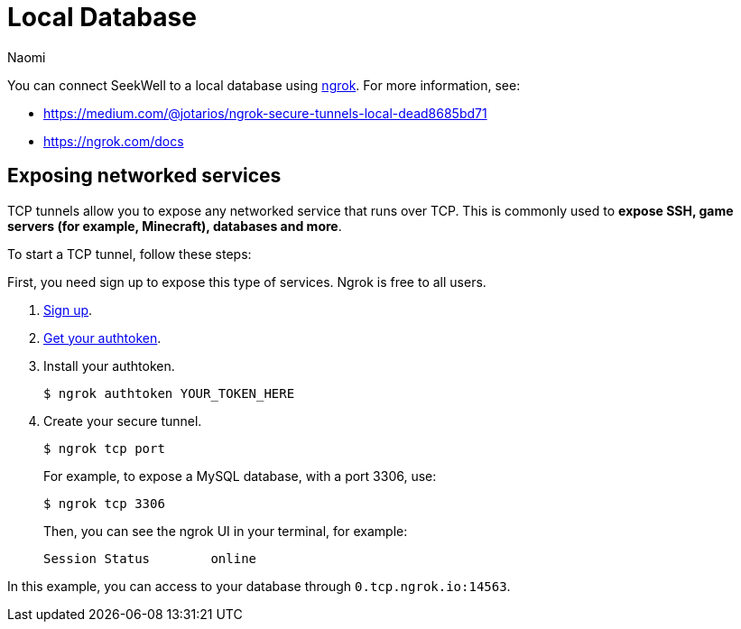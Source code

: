 = Local Database
:last_updated: 8/15/22
:author: Naomi
:linkattrs:
:experimental:
:page-layout: default-seekwell
:description: You can connect SeekWell to a local database using ngrok.

// Getting started


You can connect SeekWell to a local database using link:https://ngrok.com/[ngrok,window=_blank]. For more information, see:

* link:https://medium.com/@jotarios/ngrok-secure-tunnels-local-dead8685bd71[https://medium.com/@jotarios/ngrok-secure-tunnels-local-dead8685bd71,window=_blank]
* link:https://ngrok.com/docs[https://ngrok.com/docs,window=_blank]

== Exposing networked services

TCP tunnels allow you to expose any networked service that runs over TCP. This is commonly used to *expose SSH, game servers (for example, Minecraft), databases and more*.

To start a TCP tunnel, follow these steps:

First, you need sign up to expose this type of services. Ngrok is free to all users.

. link:https://dashboard.ngrok.com/user/signup[Sign up,window=_blank].
. link:https://dashboard.ngrok.com/get-started[Get your authtoken,window=_blank].
. Install your authtoken.
+
[source]
----
$ ngrok authtoken YOUR_TOKEN_HERE
----


. Create your secure tunnel.
+
[source]
----
$ ngrok tcp port
----
+
For example, to expose a MySQL database, with a port 3306, use:
+
[source]
----
$ ngrok tcp 3306
----
+
Then, you can see the ngrok UI in your terminal, for example:
+
[source]
----
Session Status        online                                                                                           Account               jotarios (Plan: Free)                                                                          Version               2.2.8                                                                                          Region                United States (us)                                                                               Web Interface         http://127.0.0.1:4041                                                                            Forwarding            tcp://0.tcp.ngrok.io:14563 -> localhost:3306                                                     Connections           ttl     opn     rt1     rt5     p50     p90                                68      0       0.00    0.00    0.89    28.70
----

In this example, you can access to your database through `0.tcp.ngrok.io:14563`.
